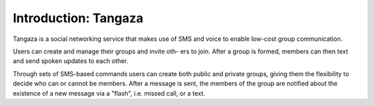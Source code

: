 .. _intro:

**********************
Introduction: Tangaza
**********************

Tangaza is a social networking service that makes use of SMS and voice to enable low-cost group communication. 

Users can create and manage their groups and invite oth- ers to join. 
After a group is formed, members can then text and send spoken updates to each other. 

Through sets of SMS-based commands users can create both public and private groups, 
giving them the flexibility to decide who can or cannot be members. After a message is sent, 
the members of the group are notified about the existence of a new message via a "flash", i.e. missed call, or a text.
